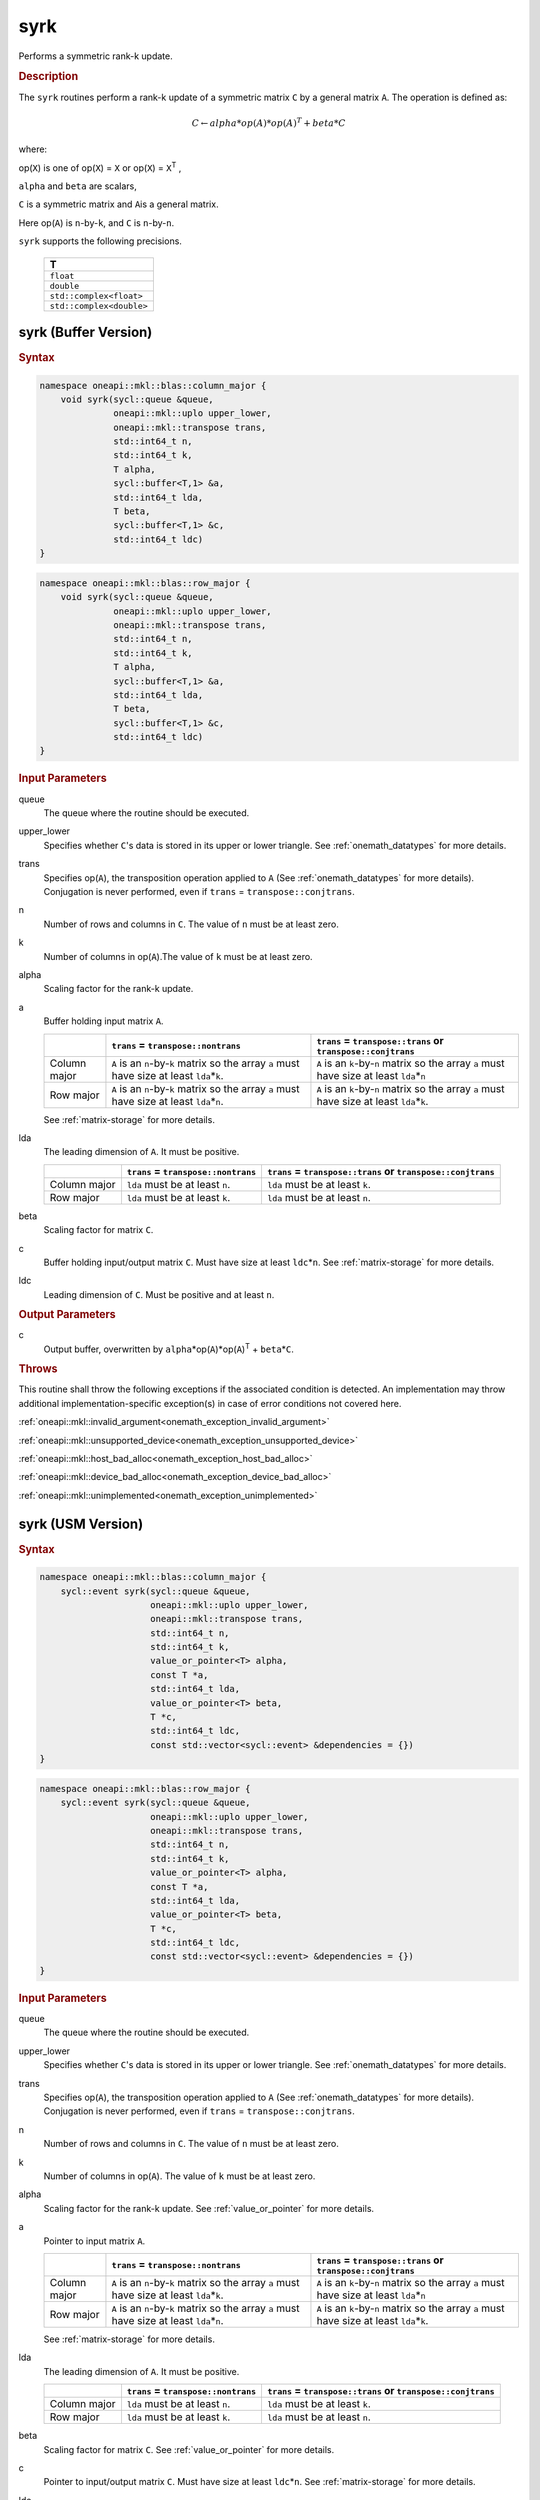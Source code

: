 .. SPDX-FileCopyrightText: 2019-2020 Intel Corporation
..
.. SPDX-License-Identifier: CC-BY-4.0

.. _onemath_blas_syrk:

syrk
====

Performs a symmetric rank-k update.

.. _onemath_blas_syrk_description:

.. rubric:: Description

The ``syrk`` routines perform a rank-k update of a symmetric matrix ``C``
by a general matrix ``A``. The operation is defined as:

.. math::

      C \leftarrow alpha*op(A)*op(A)^T + beta*C

where:

op(``X``) is one of op(``X``) = ``X`` or op(``X``) = ``X``\ :sup:`T`
,

``alpha`` and ``beta`` are scalars,

``C`` is a symmetric matrix and ``A``\ is a general matrix.

Here op(``A``) is ``n``-by-``k``, and ``C`` is ``n``-by-``n``.

``syrk`` supports the following precisions.

   .. list-table:: 
      :header-rows: 1

      * -  T 
      * -  ``float`` 
      * -  ``double`` 
      * -  ``std::complex<float>`` 
      * -  ``std::complex<double>`` 

.. _onemath_blas_syrk_buffer:

syrk (Buffer Version)
---------------------

.. rubric:: Syntax

.. code-block:: cpp

   namespace oneapi::mkl::blas::column_major {
       void syrk(sycl::queue &queue,
                 oneapi::mkl::uplo upper_lower,
                 oneapi::mkl::transpose trans,
                 std::int64_t n,
                 std::int64_t k,
                 T alpha,
                 sycl::buffer<T,1> &a,
                 std::int64_t lda,
                 T beta,
                 sycl::buffer<T,1> &c,
                 std::int64_t ldc)
   }
.. code-block:: cpp

   namespace oneapi::mkl::blas::row_major {
       void syrk(sycl::queue &queue,
                 oneapi::mkl::uplo upper_lower,
                 oneapi::mkl::transpose trans,
                 std::int64_t n,
                 std::int64_t k,
                 T alpha,
                 sycl::buffer<T,1> &a,
                 std::int64_t lda,
                 T beta,
                 sycl::buffer<T,1> &c,
                 std::int64_t ldc)
   }

.. container:: section

   .. rubric:: Input Parameters

   queue
      The queue where the routine should be executed.

   upper_lower
      Specifies whether ``C``'s data is stored in its upper or lower
      triangle. See :ref:`onemath_datatypes` for more details.

   trans
      Specifies op(``A``), the transposition operation applied to ``A`` (See :ref:`onemath_datatypes` for more details). Conjugation is never performed, even if ``trans`` = ``transpose::conjtrans``.

   n
      Number of rows and columns in ``C``. The value of ``n`` must be at
      least zero.

   k
      Number of columns in op(``A``).The value of ``k`` must be at least
      zero.

   alpha
      Scaling factor for the rank-k update.

   a
      Buffer holding input matrix ``A``.

      .. list-table::
         :header-rows: 1

         * -
           - ``trans`` = ``transpose::nontrans``
           - ``trans`` = ``transpose::trans`` or ``transpose::conjtrans``
         * - Column major
           - ``A`` is an ``n``-by-``k`` matrix so the array ``a``
             must have size at least ``lda``\ \*\ ``k``.
           - ``A`` is an ``k``-by-``n`` matrix so the array ``a``
             must have size at least ``lda``\ \*\ ``n``
         * - Row major
           - ``A`` is an ``n``-by-``k`` matrix so the array ``a``
             must have size at least ``lda``\ \*\ ``n``.
           - ``A`` is an ``k``-by-``n`` matrix so the array ``a``
             must have size at least ``lda``\ \*\ ``k``.

      See :ref:`matrix-storage` for
      more details.

   lda
      The leading dimension of ``A``. It must be positive.

      .. list-table::
         :header-rows: 1

         * -
           - ``trans`` = ``transpose::nontrans``
           - ``trans`` = ``transpose::trans`` or ``transpose::conjtrans``
         * - Column major
           - ``lda`` must be at least ``n``.
           - ``lda`` must be at least ``k``.
         * - Row major
           - ``lda`` must be at least ``k``.
           - ``lda`` must be at least ``n``.
      
   beta
      Scaling factor for matrix ``C``.

   c
      Buffer holding input/output matrix ``C``. Must have size at least
      ``ldc``\ \*\ ``n``. See :ref:`matrix-storage` for
      more details.

   ldc
      Leading dimension of ``C``. Must be positive and at least ``n``.

.. container:: section

   .. rubric:: Output Parameters

   c
      Output buffer, overwritten by
      ``alpha``\ \*op(``A``)*op(``A``)\ :sup:`T` + ``beta``\ \*\ ``C``.

.. container:: section

   .. rubric:: Throws

   This routine shall throw the following exceptions if the associated condition is detected. An implementation may throw additional implementation-specific exception(s) in case of error conditions not covered here.

   :ref:`oneapi::mkl::invalid_argument<onemath_exception_invalid_argument>`
       
   
   :ref:`oneapi::mkl::unsupported_device<onemath_exception_unsupported_device>`
       

   :ref:`oneapi::mkl::host_bad_alloc<onemath_exception_host_bad_alloc>`
       

   :ref:`oneapi::mkl::device_bad_alloc<onemath_exception_device_bad_alloc>`
       

   :ref:`oneapi::mkl::unimplemented<onemath_exception_unimplemented>`
      

.. _onemath_blas_syrk_usm:

syrk (USM Version)
------------------

.. rubric:: Syntax

.. code-block:: cpp

   namespace oneapi::mkl::blas::column_major {
       sycl::event syrk(sycl::queue &queue,
                        oneapi::mkl::uplo upper_lower,
                        oneapi::mkl::transpose trans,
                        std::int64_t n,
                        std::int64_t k,
                        value_or_pointer<T> alpha,
                        const T *a,
                        std::int64_t lda,
                        value_or_pointer<T> beta,
                        T *c,
                        std::int64_t ldc,
                        const std::vector<sycl::event> &dependencies = {})
   }
.. code-block:: cpp

   namespace oneapi::mkl::blas::row_major {
       sycl::event syrk(sycl::queue &queue,
                        oneapi::mkl::uplo upper_lower,
                        oneapi::mkl::transpose trans,
                        std::int64_t n,
                        std::int64_t k,
                        value_or_pointer<T> alpha,
                        const T *a,
                        std::int64_t lda,
                        value_or_pointer<T> beta,
                        T *c,
                        std::int64_t ldc,
                        const std::vector<sycl::event> &dependencies = {})
   }

.. container:: section

   .. rubric:: Input Parameters

   queue
      The queue where the routine should be executed.

   upper_lower
      Specifies whether ``C``'s data is stored in its upper or lower
      triangle. See :ref:`onemath_datatypes` for more details.

   trans
      Specifies op(``A``), the transposition operation applied to
      ``A`` (See :ref:`onemath_datatypes` for more details). Conjugation is never performed, even if
      ``trans`` = ``transpose::conjtrans``.

   n
      Number of rows and columns in ``C``. The value of ``n`` must be
      at least zero.

   k
      Number of columns in op(``A``). The value of ``k`` must be at
      least zero.

   alpha
      Scaling factor for the rank-k update. See :ref:`value_or_pointer` for more details.

   a
      Pointer to input matrix ``A``.

      .. list-table::
         :header-rows: 1

         * -
           - ``trans`` = ``transpose::nontrans``
           - ``trans`` = ``transpose::trans`` or ``transpose::conjtrans``
         * - Column major
           - ``A`` is an ``n``-by-``k`` matrix so the array ``a``
             must have size at least ``lda``\ \*\ ``k``.
           - ``A`` is an ``k``-by-``n`` matrix so the array ``a``
             must have size at least ``lda``\ \*\ ``n``
         * - Row major
           - ``A`` is an ``n``-by-``k`` matrix so the array ``a``
             must have size at least ``lda``\ \*\ ``n``.
           - ``A`` is an ``k``-by-``n`` matrix so the array ``a``
             must have size at least ``lda``\ \*\ ``k``.
      
      See :ref:`matrix-storage` for more details.

   lda
      The leading dimension of ``A``. It must be positive.

      .. list-table::
         :header-rows: 1

         * -
           - ``trans`` = ``transpose::nontrans``
           - ``trans`` = ``transpose::trans`` or ``transpose::conjtrans``
         * - Column major
           - ``lda`` must be at least ``n``.
           - ``lda`` must be at least ``k``.
         * - Row major
           - ``lda`` must be at least ``k``.
           - ``lda`` must be at least ``n``.

   beta
      Scaling factor for matrix ``C``. See :ref:`value_or_pointer` for more details.

   c
      Pointer to input/output matrix ``C``. Must have size at least
      ``ldc``\ \*\ ``n``. See :ref:`matrix-storage` for
      more details.

   ldc
      Leading dimension of ``C``. Must be positive and at least
      ``n``.

.. container:: section

   .. rubric:: Output Parameters

   c
      Pointer to the output matrix, overwritten by
      ``alpha``\ \*op(``A``)*op(``A``)\ :sup:`T` +
      ``beta``\ \*\ ``C``.

.. container:: section

   .. rubric:: Return Values

   Output event to wait on to ensure computation is complete.

.. container:: section

   .. rubric:: Throws

   This routine shall throw the following exceptions if the associated condition is detected. An implementation may throw additional implementation-specific exception(s) in case of error conditions not covered here.

   :ref:`oneapi::mkl::invalid_argument<onemath_exception_invalid_argument>`
       
       
   
   :ref:`oneapi::mkl::unsupported_device<onemath_exception_unsupported_device>`
       

   :ref:`oneapi::mkl::host_bad_alloc<onemath_exception_host_bad_alloc>`
       

   :ref:`oneapi::mkl::device_bad_alloc<onemath_exception_device_bad_alloc>`
       

   :ref:`oneapi::mkl::unimplemented<onemath_exception_unimplemented>`
      

   **Parent topic:** :ref:`blas-level-3-routines`
